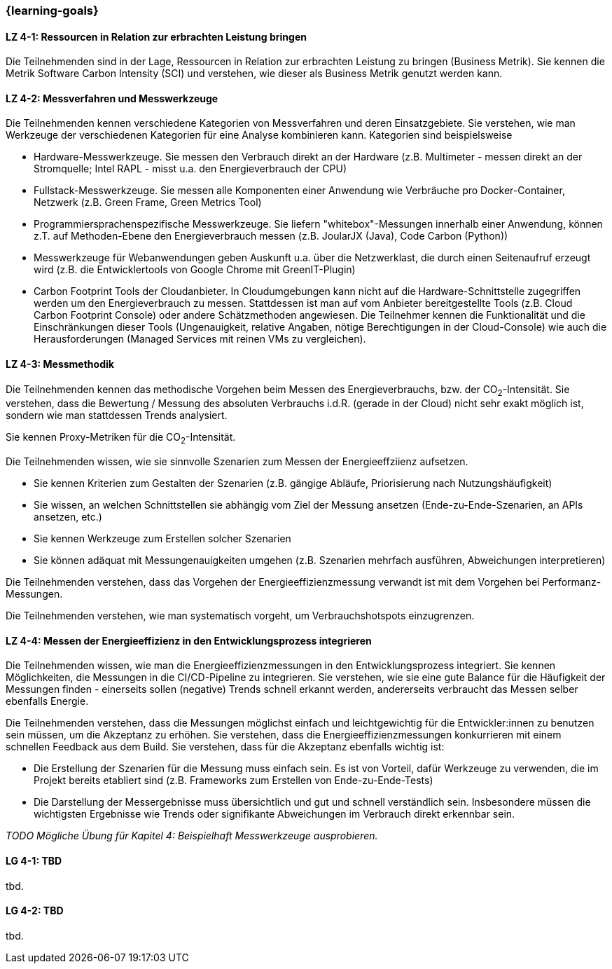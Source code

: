 === {learning-goals}

// tag::DE[]

[[LZ-4-1]]
==== LZ 4-1: Ressourcen in Relation zur erbrachten Leistung  bringen
Die Teilnehmenden sind in der Lage, Ressourcen in Relation zur erbrachten Leistung zu bringen
(Business Metrik). Sie kennen die Metrik Software Carbon Intensity (SCI) und verstehen, wie dieser als Business  Metrik genutzt werden kann.

[[LZ-4-2]]
==== LZ 4-2: Messverfahren und Messwerkzeuge
Die Teilnehmenden kennen verschiedene Kategorien von Messverfahren und deren Einsatzgebiete. Sie verstehen, wie man Werkzeuge der verschiedenen Kategorien für eine Analyse kombinieren kann.
Kategorien sind beispielsweise

* Hardware-Messwerkzeuge. Sie messen den Verbrauch direkt an der Hardware (z.B. Multimeter - messen direkt an der Stromquelle; Intel RAPL - misst u.a. den Energieverbrauch der CPU)
* Fullstack-Messwerkzeuge. Sie messen alle Komponenten einer Anwendung wie Verbräuche pro Docker-Container, Netzwerk (z.B. Green Frame, Green Metrics Tool)
* Programmiersprachenspezifische Messwerkzeuge. Sie liefern "whitebox"-Messungen innerhalb einer Anwendung, können z.T. auf Methoden-Ebene den Energieverbrauch messen (z.B. JoularJX (Java), Code Carbon (Python))
* Messwerkzeuge für Webanwendungen geben Auskunft u.a. über die Netzwerklast, die durch einen Seitenaufruf erzeugt wird (z.B. die Entwicklertools von Google Chrome mit GreenIT-Plugin)
* Carbon Footprint Tools der Cloudanbieter. In Cloudumgebungen kann nicht auf die Hardware-Schnittstelle zugegriffen werden um den Energieverbrauch zu messen. Stattdessen ist man auf vom Anbieter bereitgestellte Tools (z.B. Cloud Carbon Footprint Console) oder andere Schätzmethoden angewiesen. Die Teilnehmer kennen die Funktionalität und die Einschränkungen dieser Tools (Ungenauigkeit, relative Angaben, nötige Berechtigungen in der Cloud-Console) wie auch die Herausforderungen (Managed Services mit reinen VMs zu vergleichen).

[[LZ-4-3]]
==== LZ 4-3: Messmethodik
Die Teilnehmenden kennen das methodische Vorgehen beim Messen des Energieverbrauchs, bzw. der CO~2~-Intensität. Sie verstehen, dass die Bewertung / Messung des absoluten Verbrauchs i.d.R. (gerade in der Cloud) nicht sehr exakt möglich ist, sondern wie man stattdessen Trends analysiert.

Sie kennen Proxy-Metriken für die CO~2~-Intensität.

Die Teilnehmenden wissen, wie sie sinnvolle Szenarien zum Messen der Energieeffziienz aufsetzen.

* Sie kennen Kriterien zum Gestalten der Szenarien (z.B. gängige Abläufe, Priorisierung nach Nutzungshäufigkeit)
* Sie wissen, an welchen Schnittstellen sie abhängig vom Ziel der Messung ansetzen (Ende-zu-Ende-Szenarien, an APIs ansetzen, etc.)
* Sie kennen Werkzeuge zum Erstellen solcher Szenarien
* Sie können adäquat mit Messungenauigkeiten umgehen (z.B. Szenarien mehrfach ausführen, Abweichungen interpretieren)

Die Teilnehmenden verstehen, dass das Vorgehen der Energieeffizienzmessung verwandt ist mit dem Vorgehen bei Performanz-Messungen.

Die Teilnehmenden verstehen, wie man systematisch vorgeht, um Verbrauchshotspots einzugrenzen.

[[LZ-4-4]]
==== LZ 4-4: Messen der Energieeffizienz in den Entwicklungsprozess integrieren
Die Teilnehmenden wissen, wie man die Energieeffizienzmessungen in den Entwicklungsprozess integriert. Sie kennen Möglichkeiten, die Messungen in die CI/CD-Pipeline zu integrieren. Sie verstehen, wie sie eine gute Balance für die Häufigkeit der Messungen finden - einerseits sollen (negative) Trends schnell erkannt werden, andererseits verbraucht das Messen selber ebenfalls Energie.

Die Teilnehmenden verstehen, dass die Messungen möglichst einfach und leichtgewichtig für die Entwickler:innen zu benutzen sein müssen, um die Akzeptanz zu erhöhen. Sie verstehen, dass die Energieeffizienzmessungen konkurrieren mit einem schnellen Feedback aus dem Build. Sie verstehen, dass für die Akzeptanz ebenfalls wichtig ist:

* Die Erstellung der Szenarien für die Messung muss einfach sein. Es ist von Vorteil, dafür Werkzeuge zu verwenden, die im Projekt bereits etabliert sind (z.B. Frameworks zum Erstellen von Ende-zu-Ende-Tests)
* Die Darstellung der Messergebnisse muss übersichtlich und gut und schnell verständlich sein. Insbesondere müssen die wichtigsten Ergebnisse wie Trends oder signifikante Abweichungen im Verbrauch direkt erkennbar sein.

_TODO Mögliche Übung für Kapitel 4: Beispielhaft Messwerkzeuge ausprobieren._

// end::DE[]

// tag::EN[]
[[LG-4-1]]
==== LG 4-1: TBD
tbd.

[[LG-4-2]]
==== LG 4-2: TBD
tbd.
// end::EN[]

